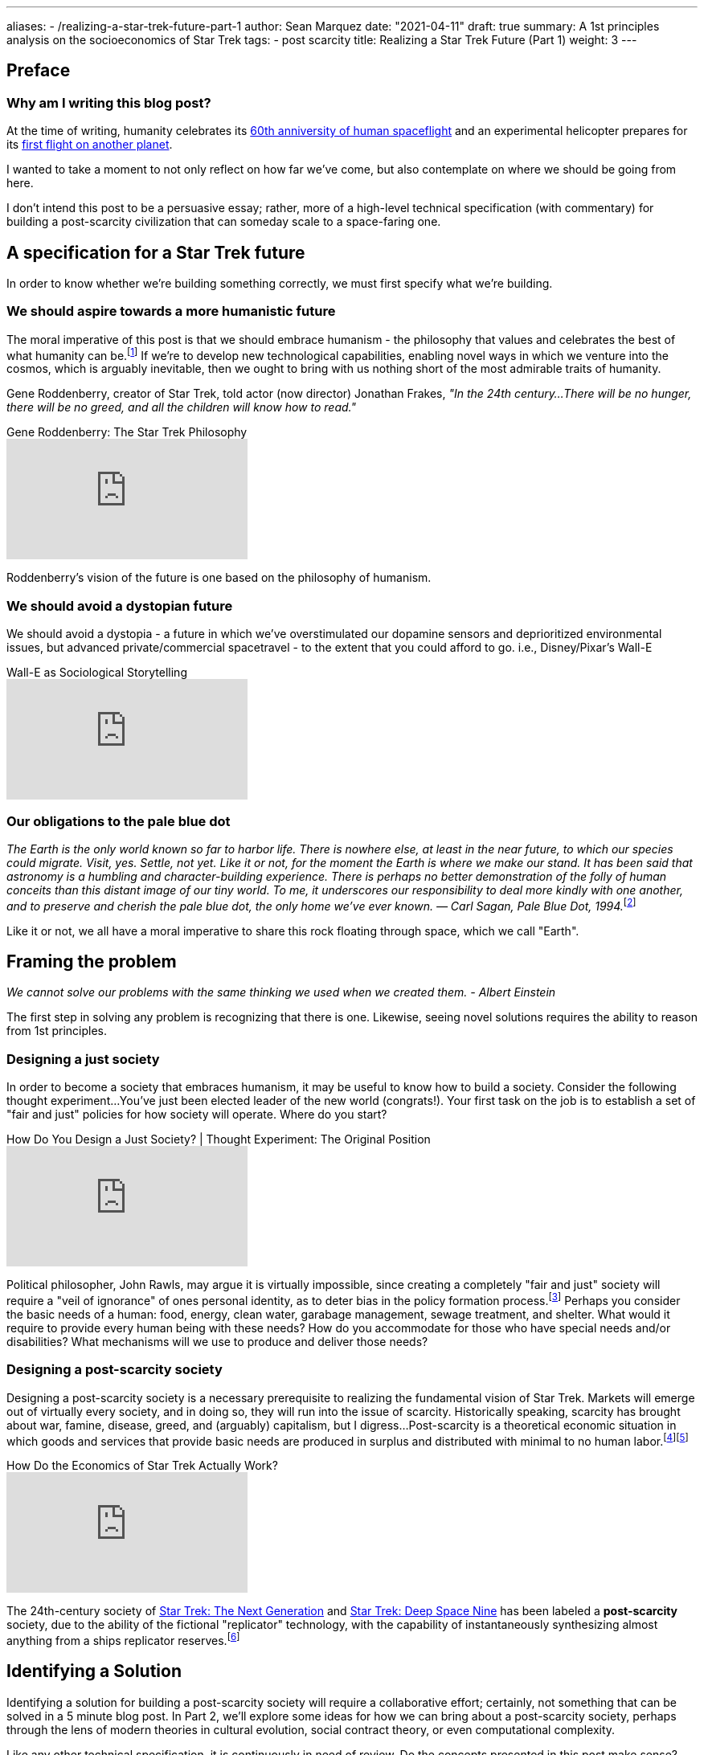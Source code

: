 ---
aliases:
- /realizing-a-star-trek-future-part-1
author: Sean Marquez
date: "2021-04-11"
draft: true
summary: A 1st principles analysis on the socioeconomics of Star Trek
tags:
- post scarcity
title: Realizing a Star Trek Future (Part 1)
weight: 3
---

== Preface

=== Why am I writing this blog post?

// Pathos: "Why am I reading this?"

At the time of writing,
humanity celebrates its https://yurisnight.net/[60th anniversity of human spaceflight]
and an experimental helicopter prepares for its https://mars.nasa.gov/technology/helicopter/[first flight on another planet].

I wanted to take a moment to not only reflect on how far we've come,
but also contemplate on where we should be going from here.

I don't intend this post to be a persuasive essay;
rather, more of a high-level technical specification
(with commentary) for building a post-scarcity civilization that can someday scale to a space-faring one.

== A specification for a Star Trek future

In order to know whether we're building something correctly, we must first specify what we're building. 

=== We should aspire towards a more humanistic future

// Pathos: "Why should I care?"

The moral imperative of this post is that we should embrace humanism
- the philosophy that values and celebrates the best of what humanity can be.footnote:[https://web.archive.org/web/20070621142925/http://www.philosophysphere.com/humanist.html[Interview of Gene Roddenberry: Writer, Producer, Philosopher, Humanist], by David Alexander, The Humanist magazine, March/April 1991. Archived version accessed 19 October 2007.]
If we're to develop new technological capabilities,
enabling novel ways in which we venture into the cosmos,
which is arguably inevitable,
then we ought to bring with us nothing short of the most admirable traits of humanity.

Gene Roddenberry,
creator of Star Trek,
told actor (now director) Jonathan Frakes,
_"In the 24th century...
There will be no hunger,
there will be no greed,
and all the children will know how to read."_

.Gene Roddenberry: The Star Trek Philosophy
video::oEyLtiKuroA[youtube]

Roddenberry's vision of the future is one based on the philosophy of humanism.

=== We should avoid a dystopian future

We should avoid a dystopia
- a future in which we've overstimulated our dopamine sensors
and deprioritized environmental issues,
but advanced private/commercial spacetravel
- to the extent that you could afford to go.
i.e., Disney/Pixar's Wall-E

.Wall-E as Sociological Storytelling
video::Z1-vPQKwXbY[youtube]

=== Our obligations to the pale blue dot

__The Earth is the only world known so far to harbor life. There is nowhere else, at least in the near future, to which our species could migrate. Visit, yes. Settle, not yet. Like it or not, for the moment the Earth is where we make our stand. It has been said that astronomy is a humbling and character-building experience. There is perhaps no better demonstration of the folly of human conceits than this distant image of our tiny world. To me, it underscores our responsibility to deal more kindly with one another, and to preserve and cherish the pale blue dot, the only home we've ever known. — Carl Sagan, Pale Blue Dot, 1994.__footnote:[https://www.planetary.org/worlds/pale-blue-dot]

Like it or not, we all have a moral imperative to share this rock floating through space, which we call "Earth".

== Framing the problem

// Ethos: "I'm skeptical of humanism; change my mind"

_We cannot solve our problems with the same thinking we used when we created them. - Albert Einstein_

The first step in solving any problem is recognizing that there is one.
Likewise, seeing novel solutions requires the ability to reason from 1st principles.

=== Designing a just society

In order to become a society that embraces humanism,
it may be useful to know how to build a society.
Consider the following thought experiment...
You've just been elected leader of the new world (congrats!).
Your first task on the job is to establish a set of "fair and just" policies for how society will operate.
Where do you start?

.How Do You Design a Just Society? | Thought Experiment: The Original Position
video::P3gWGtf_w_s[youtube]

Political philosopher, John Rawls, may argue it is virtually impossible,
since creating a completely "fair and just" society will require a "veil of ignorance" of ones personal identity,
as to deter bias in the policy formation process.footnote:[https://plato.stanford.edu/entries/original-position/]
Perhaps you consider the basic needs of a human:
food, energy, clean water, garabage management, sewage treatment, and shelter.
What would it require to provide every human being with these needs?
How do you accommodate for those who have special needs and/or disabilities?
What mechanisms will we use to produce and deliver those needs?

=== Designing a post-scarcity society

Designing a post-scarcity society is a necessary prerequisite to realizing the fundamental vision of Star Trek.
Markets will emerge out of virtually every society,
and in doing so, they will run into the issue of scarcity.
Historically speaking, scarcity has brought about war, famine, disease, greed, and (arguably) capitalism, but I digress...
Post-scarcity is a theoretical economic situation in which goods and services that provide basic needs are produced in surplus and distributed with minimal to no human labor.footnote:[Sadler, Philip (2010), Sustainable Growth in a Post-Scarcity World: Consumption, Demand, and the Poverty Penalty, Surrey, England: Gower Applied Business Research, p. 7, ISBN 978-0-566-09158-2]footnote:[Robert Chernomas. (1984). https://www.jstor.org/stable/4225503["Keynes on Post-Scarcity Society."] In: Journal of Economic Issues, 18(4).]

.How Do the Economics of Star Trek Actually Work?
video::7_474dBpn6c[youtube]

The 24th-century society of https://memory-alpha.fandom.com/wiki/Star_Trek:_The_Next_Generation[Star Trek: The Next Generation] and https://memory-alpha.fandom.com/wiki/Star_Trek:_Deep_Space_Nine[Star Trek: Deep Space Nine] has been labeled a **post-scarcity** society,
due to the ability of the fictional "replicator" technology,
with the capability of instantaneously synthesizing almost anything from a ships replicator reserves.footnote:[Fung, Brian; Peterson, Andrea; Tsukayama, Hayley; Saadia, Manu; Salmon, Felix (7 July 2015), https://www.washingtonpost.com/news/the-switch/wp/2015/07/07/what-the-economics-of-star-trek-can-teach-us-about-the-real-world/["What the economics of Star Trek can teach us about the real world"], The Washington Post, https://www.webcitation.org/6d4pe5bX6?url=https://www.washingtonpost.com/news/the-switch/wp/2015/07/07/what-the-economics-of-star-trek-can-teach-us-about-the-real-world/[archived] from the original on 16 November 2015, retrieved 8 September 2017]

== Identifying a Solution

// Address Logos: "What now?"

Identifying a solution for building a post-scarcity society will require a collaborative effort;
certainly, not something that can be solved in a 5 minute blog post.
In Part 2, we'll explore some ideas for how we can bring about a post-scarcity society,
perhaps through the lens of modern theories in cultural evolution, social contract theory, or even computational complexity.

Like any other technical specification,
it is continuously in need of review.
Do the concepts presented in this post make sense?
Are there more complex factors at play?
If you'd like to provide feedback this post
(discussions, edit suggestions, or otherwise),
please feel free to DM me https://www.instagram.com/303adastra/[@303adastra],
Or https://github.com/303adastra/303adastra.github.io/discussions/new[open a discussion on GitHub]
